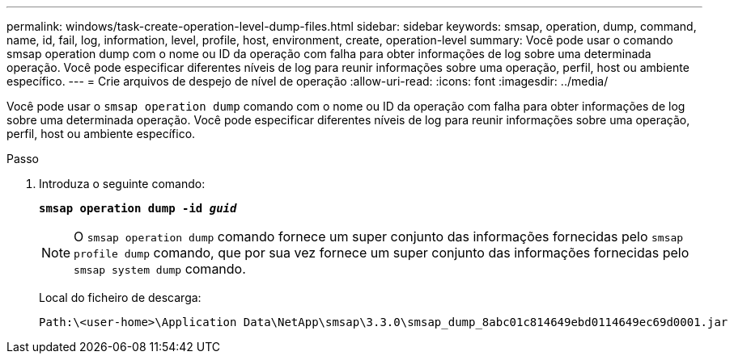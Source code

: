 ---
permalink: windows/task-create-operation-level-dump-files.html 
sidebar: sidebar 
keywords: smsap, operation, dump, command, name, id, fail, log, information, level, profile, host, environment, create, operation-level 
summary: Você pode usar o comando smsap operation dump com o nome ou ID da operação com falha para obter informações de log sobre uma determinada operação. Você pode especificar diferentes níveis de log para reunir informações sobre uma operação, perfil, host ou ambiente específico. 
---
= Crie arquivos de despejo de nível de operação
:allow-uri-read: 
:icons: font
:imagesdir: ../media/


[role="lead"]
Você pode usar o `smsap operation dump` comando com o nome ou ID da operação com falha para obter informações de log sobre uma determinada operação. Você pode especificar diferentes níveis de log para reunir informações sobre uma operação, perfil, host ou ambiente específico.

.Passo
. Introduza o seguinte comando:
+
`*smsap operation dump -id _guid_*`

+

NOTE: O `smsap operation dump` comando fornece um super conjunto das informações fornecidas pelo `smsap profile dump` comando, que por sua vez fornece um super conjunto das informações fornecidas pelo `smsap system dump` comando.

+
Local do ficheiro de descarga:

+
[listing]
----
Path:\<user-home>\Application Data\NetApp\smsap\3.3.0\smsap_dump_8abc01c814649ebd0114649ec69d0001.jar
----

